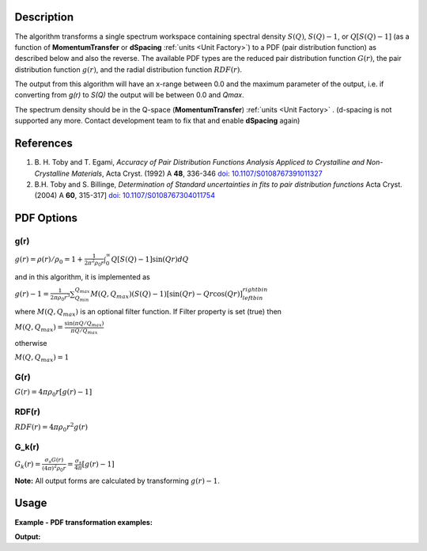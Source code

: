 .. algorithm::

.. summary::

.. relatedalgorithms::

.. properties::

Description
-----------

The algorithm transforms a single spectrum workspace containing
spectral density :math:`S(Q)`, :math:`S(Q)-1`, or :math:`Q[S(Q)-1]`
(as a function of **MomentumTransfer** or **dSpacing** :ref:`units <Unit Factory>`) to a PDF
(pair distribution function) as described below and also the reverse. The available PDF types are the
reduced pair distribution function :math:`G(r)`, the pair distribution function :math:`g(r)`, and the
radial distribution function :math:`RDF(r)`.

The output from this algorithm will have an x-range between 0.0 and the maximum parameter of the output,
i.e. if converting from `g(r)` to `S(Q)` the output will be between 0.0 and `Qmax`.

The spectrum density should be in the Q-space (\ **MomentumTransfer**\ ) :ref:`units <Unit Factory>` .
(d-spacing is not supported any more. Contact development team to fix that and enable **dSpacing** again)

References
----------

#. B. H. Toby and T. Egami, *Accuracy of Pair Distribution Functions Analysis Appliced to Crystalline and Non-Crystalline Materials*, Acta Cryst. (1992) A **48**, 336-346
   `doi: 10.1107/S0108767391011327 <http://dx.doi.org/10.1107/S0108767391011327>`_
#. B.H. Toby and S. Billinge, *Determination of Standard uncertainties in fits to pair distribution functions*  Acta Cryst. (2004) A **60**, 315-317]
   `doi: 10.1107/S0108767304011754 <http://dx.doi.org/10.1107/S0108767304011754>`_

.. The algorithm itself is able to identify the unit.  -- not any more. TODO:  should be investigated why this has been disabled


PDF Options
--------------

**g(r)**
########

.. raw:: html

   <center>

:math:`g(r) = \rho(r)/\rho_0 = 1+\frac{1}{2\pi^2\rho_0r} \int_{0}^{\infty} Q[S(Q)-1]\sin(Qr)dQ`

.. raw:: html

   </center>

and in this algorithm, it is implemented as

.. raw:: html

   <center>

:math:`g(r)-1 =  \frac{1}{2\pi \rho_0 r^3} \sum_{Q_{min}}^{Q_{max}} M(Q,Q_{max})(S(Q)-1)[\sin(Qr) - Qr\cos(Qr)]^{right bin}_{left bin}`

.. raw:: html

   </center>

where :math:`M(Q,Q_{max})` is an optional filter function. If Filter
property is set (true) then

.. raw:: html

   <center>

:math:`M(Q,Q_{max}) = \frac{\sin(\pi Q/Q_{max})}{\pi Q/Q_{max}}`

.. raw:: html

   </center>

otherwise

.. raw:: html

   <center>

:math:`M(Q,Q_{max}) = 1\,`

.. raw:: html

   </center>

**G(r)**
########

.. raw:: html

   <center>

:math:`G(r) = 4 \pi \rho_0 r [g(r)-1]`

.. raw:: html

   </center>

**RDF(r)**
##########

.. raw:: html

   <center>

:math:`RDF(r) = 4 \pi \rho_0 r^2 g(r)`

.. raw:: html

   </center>

**G_k(r)**
##########

.. raw:: html

   <center>

:math:`G_k(r) = \frac{\sigma_s G(r)}{(4 \pi)^2 \rho_0 r} = \frac{\sigma_s}{4 \pi} [g(r)-1]`

.. raw:: html

   </center>

**Note:** All output forms are calculated by transforming :math:`g(r)-1`.

Usage
-----

**Example - PDF transformation examples:**

.. testcode:: ExPDFFourierTransform

    # Simulates Load of a workspace with all necessary parameters
    import numpy as np;
    xx = np.array(range(0,100))*0.1
    yy = np.exp(-(2.0 * xx)**2)
    yy = np.delete(yy,-1) # need one less Y value than X value for histogram data
    ws = CreateWorkspace(DataX=xx, DataY=yy, UnitX='MomentumTransfer')
    Rt = PDFFourierTransform(ws, SofQType='S(Q)-1', PDFType='g(r)')

    # Look at sample results:
    print('part of S(Q)-1 and its correlation function')
    for i in range(10):
       print('! {0:4.2f} ! {1:5f} ! {2:f} ! {3:5f} !'.format(xx[i], yy[i], Rt.readX(0)[i], Rt.readY(0)[i]))


.. testcleanup:: ExPDFFourierTransform

   DeleteWorkspace(ws)
   DeleteWorkspace(Rt)

**Output:**

.. testoutput:: ExPDFFourierTransform

   part of S(Q)-1 and its correlation function
   ! 0.00 ! 1.000000 ! 0.317333 ! 1.003494 !
   ! 0.10 ! 0.960789 ! 0.634665 ! 1.003423 !
   ! 0.20 ! 0.852144 ! 0.951998 ! 1.003308 !
   ! 0.30 ! 0.697676 ! 1.269330 ! 1.003154 !
   ! 0.40 ! 0.527292 ! 1.586663 ! 1.002965 !
   ! 0.50 ! 0.367879 ! 1.903996 ! 1.002750 !
   ! 0.60 ! 0.236928 ! 2.221328 ! 1.002515 !
   ! 0.70 ! 0.140858 ! 2.538661 ! 1.002269 !
   ! 0.80 ! 0.077305 ! 2.855993 ! 1.002018 !
   ! 0.90 ! 0.039164 ! 3.173326 ! 1.001770 !


.. categories::

.. sourcelink::
